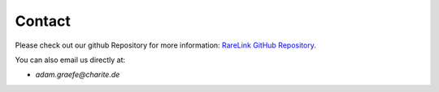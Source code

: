 .. _12:

Contact
=======

Please check out our github Repository for more information:
`RareLink GitHub Repository <https://github.com/BIH-CEI/RareLink>`_.

You can also email us directly at: 

- `adam.graefe@charite.de`


